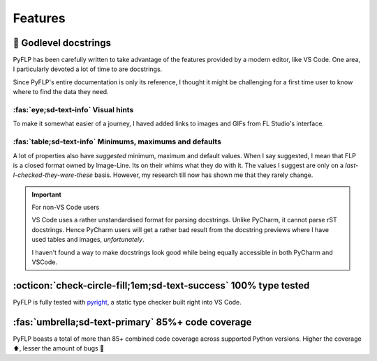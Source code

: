 Features
========

📝 Godlevel docstrings
----------------------

PyFLP has been carefully written to take advantage of the features provided
by a modern editor, like VS Code. One area, I particularly devoted a lot of
time to are docstrings.

Since PyFLP's entire documentation is only its reference, I thought it might
be challenging for a first time user to know where to find the data they need.

:fas:`eye;sd-text-info` Visual hints
^^^^^^^^^^^^^^^^^^^^^^^^^^^^^^^^^^^^

.. image:: /img/features/images-dark.png
   :align: center
   :class: only-dark

.. image:: /img/features/images-light.png
   :align: center
   :class: only-light

To make it somewhat easier of a journey, I haved added links to images and GIFs
from FL Studio's interface.

:fas:`table;sd-text-info` Minimums, maximums and defaults
^^^^^^^^^^^^^^^^^^^^^^^^^^^^^^^^^^^^^^^^^^^^^^^^^^^^^^^^^

.. image:: /img/features/tables-dark.png
   :align: center
   :class: only-dark

.. image:: /img/features/tables-light.png
   :align: center
   :class: only-light

A lot of properties also have *suggested* minimum, maximum and default values.
When I say suggested, I mean that FLP is a closed format owned by Image-Line.
Its on their whims what they do with it. The values I suggest are only on a
*last-I-checked-they-were-these* basis. However, my research till now has
shown me that they rarely change.

.. important:: For non-VS Code users

   VS Code uses a rather unstandardised format for parsing docstrings. Unlike
   PyCharm, it cannot parse rST docstrings. Hence PyCharm users will get a
   rather bad result from the docstring previews where I have used tables and
   images, *unfortunately*.

   I haven't found a way to make docstrings look good while being equally
   accessible in both PyCharm and VSCode.

   .. seealso:: `#52 <https://github.com/demberto/PyFLP/issues/52>`_

:octicon:`check-circle-fill;1em;sd-text-success` 100% type tested
-----------------------------------------------------------------

PyFLP is fully tested with `pyright <https://github.com/microsoft/pyright>`_,
a static type checker built right into VS Code.

:fas:`umbrella;sd-text-primary` 85%+ code coverage
--------------------------------------------------

PyFLP boasts a total of more than 85+ combined code coverage across supported
Python versions. Higher the coverage ⬆, lesser the amount of bugs 🐞
